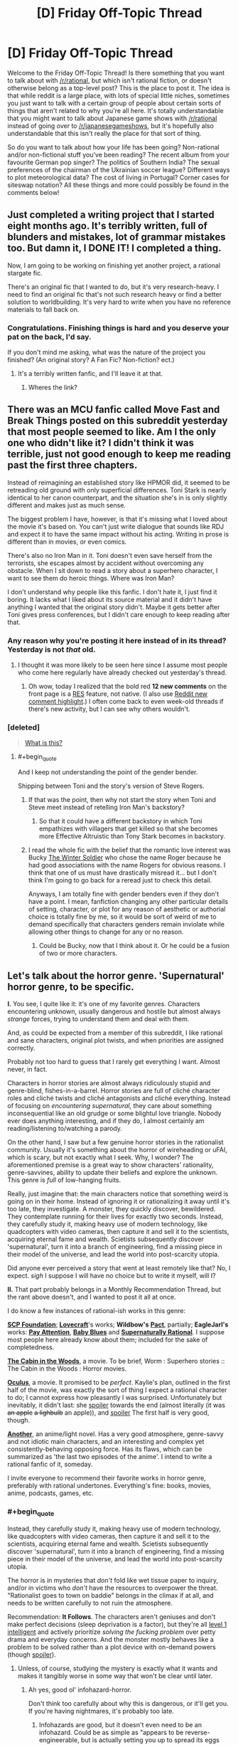 #+TITLE: [D] Friday Off-Topic Thread

* [D] Friday Off-Topic Thread
:PROPERTIES:
:Author: AutoModerator
:Score: 22
:DateUnix: 1471619081.0
:END:
Welcome to the Friday Off-Topic Thread! Is there something that you want to talk about with [[/r/rational]], but which isn't rational fiction, or doesn't otherwise belong as a top-level post? This is the place to post it. The idea is that while reddit is a large place, with lots of special little niches, sometimes you just want to talk with a certain group of people about certain sorts of things that aren't related to why you're all here. It's totally understandable that you might want to talk about Japanese game shows with [[/r/rational]] instead of going over to [[/r/japanesegameshows]], but it's hopefully also understandable that this isn't really the place for that sort of thing.

So do you want to talk about how your life has been going? Non-rational and/or non-fictional stuff you've been reading? The recent album from your favourite German pop singer? The politics of Southern India? The sexual preferences of the chairman of the Ukrainian soccer league? Different ways to plot meteorological data? The cost of living in Portugal? Corner cases for siteswap notation? All these things and more could possibly be found in the comments below!


** Just completed a writing project that I started eight months ago. It's terribly written, full of blunders and mistakes, lot of grammar mistakes too. But damn it, I DONE IT! I completed a thing.

Now, I am going to be working on finishing yet another project, a rational stargate fic.

There's an original fic that I wanted to do, but it's very research-heavy. I need to find an original fic that's not such research heavy or find a better solution to worldbuilding. It's very hard to write when you have no reference materials to fall back on.
:PROPERTIES:
:Author: hackerkiba
:Score: 13
:DateUnix: 1471632679.0
:END:

*** Congratulations. Finishing things is hard and you deserve your pat on the back, I'd say.

If you don't mind me asking, what was the nature of the project you finished? (An original story? A Fan Fic? Non-fiction? ect.)
:PROPERTIES:
:Author: Fresh_C
:Score: 5
:DateUnix: 1471651006.0
:END:

**** It's a terribly written fanfic, and I'll leave it at that.
:PROPERTIES:
:Author: hackerkiba
:Score: 2
:DateUnix: 1471707845.0
:END:

***** Wheres the link?
:PROPERTIES:
:Author: Empiricist_or_not
:Score: 2
:DateUnix: 1471745278.0
:END:


** There was an MCU fanfic called Move Fast and Break Things posted on this subreddit yesterday that most people seemed to like. Am I the only one who didn't like it? I didn't think it was terrible, just not good enough to keep me reading past the first three chapters.

Instead of reimagining an established story like HPMOR did, it seemed to be retreading old ground with only superficial differences. Toni Stark is nearly identical to her canon counterpart, and the situation she's in is only slightly different and makes just as much sense.

The biggest problem I have, however, is that it's missing what I loved about the movie it's based on. You can't just write dialogue that sounds like RDJ and expect it to have the same impact without his acting. Writing in prose is different than in movies, or even comics.

There's also no Iron Man in it. Toni doesn't even save herself from the terrorists, she escapes almost by accident without overcoming any obstacle. When I sit down to read a story about a superhero character, I want to see them do heroic things. Where was Iron Man?

I don't understand why people like this fanfic. I don't hate it, I just find it boring. It lacks what I liked about its source material and it didn't have anything I wanted that the original story didn't. Maybe it gets better after Toni gives press conferences, but I didn't care enough to keep reading after that.
:PROPERTIES:
:Author: trekie140
:Score: 11
:DateUnix: 1471631572.0
:END:

*** Any reason why you're posting it here instead of in its thread? Yesterday is not /that/ old.
:PROPERTIES:
:Author: Roxolan
:Score: 10
:DateUnix: 1471633668.0
:END:

**** I thought it was more likely to be seen here since I assume most people who come here regularly have already checked out yesterday's thread.
:PROPERTIES:
:Author: trekie140
:Score: 5
:DateUnix: 1471635373.0
:END:

***** Oh wow, today I realized that the bold red *12 new comments* on the front page is a [[https://redditenhancementsuite.com/][RES]] feature, not native. (I also use [[https://chrome.google.com/webstore/detail/reddit-au-comment-highlig/jeodebnjeecpbmbgimbpinccfkihhjid?hl=en][Reddit new comment highlight]].) I often come back to even week-old threads if there's new activity, but I can see why others wouldn't.
:PROPERTIES:
:Author: Roxolan
:Score: 4
:DateUnix: 1471650020.0
:END:


*** [deleted]\\

#+begin_quote
  [[https://pastebin.com/64GuVi2F/68087][What is this?]]
#+end_quote
:PROPERTIES:
:Author: the_steroider
:Score: 5
:DateUnix: 1471648267.0
:END:

**** #+begin_quote
  And I keep not understanding the point of the gender bender.
#+end_quote

Shipping between Toni and the story's version of Steve Rogers.
:PROPERTIES:
:Author: Chronophilia
:Score: 2
:DateUnix: 1471688414.0
:END:

***** If that was the point, then why not start the story when Toni and Steve meet instead of retelling Iron Man's backstory?
:PROPERTIES:
:Author: trekie140
:Score: 2
:DateUnix: 1471705455.0
:END:

****** So that it could have a different backstory in which Toni empathizes with villagers that get killed so that she becomes more Effective Altruistic than Tony Stark becomes in backstory.
:PROPERTIES:
:Author: gbear605
:Score: 2
:DateUnix: 1471755959.0
:END:


***** I read the whole fic with the belief that the romantic love interest was Bucky [[https://en.wikipedia.org/wiki/Bucky][The Winter Soldier]] who chose the name Roger because he had good associations with the name Rogers for obvious reasons. I think that one of us must have drastically misread it... but I don't think I'm going to go back for a reread just to check this detail.

Anyways, I am totally fine with gender benders even if they don't have a point. I mean, fanfiction changing any other particular details of setting, character, or plot for any reason of aesthetic or authorial choice is totally fine by me, so it would be sort of weird of me to demand specifically that characters genders remain inviolate while allowing other things to change for any or no reason.
:PROPERTIES:
:Author: Escapement
:Score: 2
:DateUnix: 1471876605.0
:END:

****** Could be Bucky, now that I think about it. Or he could be a fusion of two or more characters.
:PROPERTIES:
:Author: Chronophilia
:Score: 1
:DateUnix: 1471877660.0
:END:


** Let's talk about the horror genre. 'Supernatural' horror genre, to be specific.

*I.* You see, I quite like it: it's one of my favorite genres. Characters encountering unknown, usually dangerous and hostile but almost always /strange/ forces, trying to understand them and deal with them.

And, as could be expected from a member of this subreddit, I like rational and sane characters, original plot twists, and when priorities are assigned correctly.

Probably not too hard to guess that I rarely get everything I want. Almost never, in fact.

Characters in horror stories are almost always ridiculously stupid and genre-blind, fishes-in-a-barrel. Horror stories are full of cliché character roles and cliché twists and cliché antagonists and cliché everything. Instead of focusing on /encountering supernatural,/ they care about something inconsequential like an old grudge or some blightul love triangle. Nobody ever does anything interesting, and if they do, I almost certainly am reading/listening to/watching a parody.

On the other hand, I saw but a few genuine horror stories in the rationalist community. Usually it's something about the horror of wireheading or uFAI, which is scary, but not exactly what I seek. Why, I wonder? The aforementioned premise is a great way to show characters' rationality, genre-savvines, ability to update their beliefs and explore the unknown. This genre is /full/ of low-hanging fruits.

Really, just imagine that: the main characters notice that something weird is going on in their home. Instead of ignoring it or rationalizing it away until it's too late, they investigate. A monster, they quickly discover, bewildered. They contemplate running for their lives for exactly two seconds. Instead, they carefully study it, making heavy use of modern technology, like quadcopters with video cameras, then capture it and sell it to the scientists, acquiring eternal fame and wealth. Scietists subsequently discover 'supernatural', turn it into a branch of engineering, find a missing piece in their model of the universe, and lead the world into post-scarcity utopia.

Did anyone ever perceived a story that went at least remotely like that? No, I expect. /sigh/ I suppose I will have no choice but to write it myself, will I?

*II.* That part probably belongs in a Monthly Recommendation Thread, but the rant above doesn't, and I wanted to post it all at once.

I do know a few instances of rational-ish works in this genre:

*[[http://www.scp-wiki.net/][SCP Foundation]]*; *[[https://en.wikipedia.org/wiki/H._P._Lovecraft][Lovecraft]]*'s works; *Wildbow's* *[[https://pactwebserial.wordpress.com/][Pact]]*, partially; *EagleJarl's* works: *[[https://www.amazon.com/Pay-Attention-novella-psychological-horror-ebook/dp/B00V4ZIEMQ/ref=la_B00WCPXLMA_1_2?s=books&ie=UTF8&qid=1471618396&sr=1-2#nav-subnav][Pay Attention]]*, *[[https://www.amazon.com/Baby-Blues-David-K-Storrs-ebook/dp/B00V52XRIE#nav-subnav][Baby Blues]]* and *[[https://www.fanfiction.net/s/11530632/1/Supernaturally-Rational][Supernaturally Rational]]*. I suppose most people here already know about them; included for the sake of completedness.

*[[http://www.imdb.com/title/tt1259521/][The Cabin in the Woods]]*, a movie. To be brief, Worm : Superhero stories :: The Cabin in the Woods : Horror movies.

*[[http://www.imdb.com/title/tt2388715/][Oculus]]*, a movie. It promised to be /perfect/. Kaylie's plan, outlined in the first half of the movie, was exactly the sort of thing I expect a rational character to do; I cannot express how pleasantly I was surprised. Unfortunately but inevitably, it didn't last: she [[#s][spoiler]] towards the end (almost literally (it was +an apple+ +a lighbulb+ an apple)), and [[#s][spoiler]] The first half is very good, though.

*[[http://tvtropes.org/pmwiki/pmwiki.php/Literature/Another][Another]]*, an anime/light novel. Has a very good atmosphere, genre-savvy and not idiotic main characters, and an interesting and complex yet consistently-behaving opposing force. Has its flaws, which can be summarized as 'the last two episodes of the anime'. I intend to write a rational fanfic of it, someday.

I invite everyone to recommend their favorite works in horror genre, preferably with rational undertones. Everything's fine: books, movies, anime, podcasts, games, etc.
:PROPERTIES:
:Author: Noumero
:Score: 21
:DateUnix: 1471619930.0
:END:

*** #+begin_quote
  Instead, they carefully study it, making heavy use of modern technology, like quadcopters with video cameras, then capture it and sell it to the scientists, acquiring eternal fame and wealth. Scietists subsequently discover 'supernatural', turn it into a branch of engineering, find a missing piece in their model of the universe, and lead the world into post-scarcity utopia.
#+end_quote

The horror is in mysteries that /don't/ fold like wet tissue paper to inquiry, and/or in victims who /don't/ have the resources to overpower the threat. "Rationalist goes to town on baddie" belongs in the climax if at all, and needs to be written carefully to not ruin the atmosphere.

 

Recommendation: *It Follows*. The characters aren't geniuses and don't make perfect decisions (sleep deprivation is a factor), but they're all [[http://yudkowsky.tumblr.com/writing/level1intelligent][level 1 intelligent]] and actively prioritize /solving the fucking problem/ over petty drama and everyday concerns. And the monster mostly behaves like a problem to be solved rather than a plot device with on-demand powers (though [[#s][spoiler]]).
:PROPERTIES:
:Author: Roxolan
:Score: 13
:DateUnix: 1471623757.0
:END:

**** Unless, of course, studying the mystery is exactly what it wants and makes it tangibly worse in some way that won't be clear until later.
:PROPERTIES:
:Author: LiteralHeadCannon
:Score: 13
:DateUnix: 1471624577.0
:END:

***** Ah yes, good ol' infohazard-horror.

Don't think too carefully about why this is dangerous, or it'll get you. If you're having nightmares, it's probably too late.
:PROPERTIES:
:Author: PeridexisErrant
:Score: 4
:DateUnix: 1471666149.0
:END:

****** Infohazards are good, but it doesn't even need to be an infohazard. Could be as simple as "appears to be reverse-engineerable, but is actually setting you up to spread its eggs everywhere".
:PROPERTIES:
:Author: LiteralHeadCannon
:Score: 10
:DateUnix: 1471669366.0
:END:


**** #+begin_quote
  The horror is in mysteries that don't fold like wet tissue paper to inquiry, and/or in victims who don't have the resources to overpower the threat
#+end_quote

Of course; I didn't mean to imply that winning in every rational horror story would or should be /easy/ for the main characters. However, it would be far more interesting and horrifying if the threats were dangerous or incomprehensible enough to hold its own against the full extent of humanity's technology and creativity, instead of relying on the protagonist not having access to a handgun and being stupid.

Thank you for the recommendation.
:PROPERTIES:
:Author: Noumero
:Score: 5
:DateUnix: 1471624696.0
:END:

***** Horror is one of the genres hit hardest by the propagation of cell phones, I think, because it now takes more contrivance to get main characters out of contact with the rest of the world.
:PROPERTIES:
:Author: LiteralHeadCannon
:Score: 9
:DateUnix: 1471632056.0
:END:

****** Aforementioned Oculus has an interesting, even if overkilling, solution to this problem: [[#s][Spoiler]]
:PROPERTIES:
:Author: Noumero
:Score: 2
:DateUnix: 1471635388.0
:END:

******* Hmm. Very easy for a story like that to stop being rational (not that Oculus ever tried). You can't have a Fair Play Whoddunit with zero trust in your senses.
:PROPERTIES:
:Author: Roxolan
:Score: 2
:DateUnix: 1471649650.0
:END:

******** Actually, you can, you just need to have somewhere you can be certain you can trust your senses, and be willing to replace your senses with technology. Also be really good at following and formulating plans.

Think of it like the Mars rover: we can't communicate with it in real time, so we have to send it instructions for what to do. In this case, you would be acting as both the rover and control, and instead of a light delay it would be a delay of how long it took to shuttle yourself in and out of the zone of distrust, combined with how much time it takes to review the data.

You can also use things like autodialers and other automatic systems to circumvent self distrust, but this is just an extension of the rover analogy.
:PROPERTIES:
:Author: CreationBlues
:Score: 4
:DateUnix: 1471655931.0
:END:

********* But if you can't trust your senses how you can trust the instructions you receive when you are without the area/time that you can trust your senses? How do you know they are the ones you sent?
:PROPERTIES:
:Author: RMcD94
:Score: 1
:DateUnix: 1472045297.0
:END:


*** I really, really loved the horror-ish parts of Dan Simmon's Hyperion - I'm thinking particularly of The Priest's Tale: The Man Who Cried God, and a few different parts of the end of The Poet's Tale. The Priest's Tale was strange and disturbing and horrific in a number of ways that really worked and resonated with me. Strangely enough, Simmon's completely straight up horror works like Carrion Comfort and Song of Kali never really worked for me at all in the same way.

I really liked the novel House of Leaves by Danielewski. It's got a wonderful creepyness and the structure of the book is just really unique and interesting; everyone should buy and read this book. I just love how the author structures things as stories within stories and how the book is crafted.

I really love parts of Eternal Darkness: Sanity's Requiem (Gamecube) for it's 4th wall breaking horror stuff. It's also got a really nice Lovecraftian aesthetic and structure, and the voice acting is actually astoundingly good quality. The actual gameplay itself isn't all that great, but the other parts of the game have so much going for them I beat it the full three times to get the complete ending.

Song of Saya (Saya no Uta) is a light novel that takes it's inspiration fairly directly from Lovecraft, and was written by the Urobutcher. If you can survive the fairly graphic and disturbing sex scenes, it's got some excellent horror content with a particularly neat aesthetic. It's super disturbing in many ways.

[[http://archiveofourown.org/works/3659997/chapters/8088522][The Northern Caves]] is actually pretty neat horror-ish stuff with a non-neurotypical slant, but the most directly rational horror on AO3 is [[http://archiveofourown.org/works/6178036/chapters/14154868][Cordyceps]], which bills itself as irrationalfic.

I wouldn't have called The Cabin in the Woods horror - for me, the movie (while wonderful) never really evoked any sense of dread or terror because of the framing narrative. For me, I felt the movie to be more of a comedy deconstruction of horror in the same sort of vein of things like [[http://lparchive.org/Illbleed/][Illbleed]]
:PROPERTIES:
:Author: Escapement
:Score: 5
:DateUnix: 1471624533.0
:END:


*** There's been lots of shitty horror recently because it's really cheap to make. But there have been some excellent horror movies recently, Green Room and It Follows come to mind. Each has characters making dumb but believable choices (they're teenagers after all) and getting smarter through the movie.

Not exactly horror, but the director of Green Room also did Blue Ruin which is a fantastic story.
:PROPERTIES:
:Author: Polycephal_Lee
:Score: 5
:DateUnix: 1471631674.0
:END:


*** Counterpoint/reconstruction: Warhammer 40K and the Warp. Everyone in the setting is /horrendously/ irrational, because the Warp actively harms people who attempt to study or interact with it, while ignorance and superstition, while no real defense, are at least ways to /not attract its attention/. The only factions /capable/ of behaving rationally without getting skullfucked by daemons are those who literally don't have souls enough to damn.

In a related matter, I'd really love to know what happens when fucking David Chalmers discovers the Warp and how he reacts to the Hard Problem being resolved by irrefutably true nonsense.
:PROPERTIES:
:Score: 4
:DateUnix: 1471634088.0
:END:


*** Off and on I'm working on a novella about some horror authors attending a small writer's retreat at an expy of the Stanley Hotel, and they cotton on to what's happening pretty quickly. There won't be much scientific investigation, because (1) they're authors, not scientists, and (2) bad things are trying to kill them, but they do their best to avoid being bad horror protagonists.

(a problem is that one of the antagonists is /also/ a horror author >:P )
:PROPERTIES:
:Author: callmebrotherg
:Score: 3
:DateUnix: 1471625766.0
:END:

**** Have you red [[https://www.amazon.com/Redshirts-Novel-Three-John-Scalzi/dp/1491514388][Redshirts]]? If not that and to a lesser extant [[http://www.scp-wiki.net/sandrewswann-s-proposal][SCP-001]] are things you should review
:PROPERTIES:
:Author: Empiricist_or_not
:Score: 2
:DateUnix: 1471745557.0
:END:

***** I've read the plot synopsis of Redshirts, and am bookmarking the SCP. Thanks!
:PROPERTIES:
:Author: callmebrotherg
:Score: 1
:DateUnix: 1471751124.0
:END:


*** If you get a chance to watch [[http://www.imdb.com/title/tt1977895/?ref_=nm_knf_i2][Resolution]], I'd be interested to hear your opinion on it as a horror genre fan. I thought it was interestingly done, and it won a few film festival awards.
:PROPERTIES:
:Author: whywhisperwhy
:Score: 2
:DateUnix: 1471655291.0
:END:


** I had a good time reading this humorous take in Sir Gawain and the Green Knight [[http://the-toast.net/2015/06/03/sir-gawain-and-the-green-knight/][(link)]]. I also had a good time reading this article on how Gargoyles was great [[http://blacknerdproblems.com/gargoyles-was-the-most-important-cartoon-of-my-pre-intellectual-black-childhood/][(link)]]
:PROPERTIES:
:Author: blazinghand
:Score: 8
:DateUnix: 1471624226.0
:END:

*** Having just taken a medieval British literature class the Sir Gawain story fucking killed me.
:PROPERTIES:
:Author: gregx1000
:Score: 6
:DateUnix: 1471638660.0
:END:


*** You know, I tried getting into Gargoyles recently, I mean the Xanatos Gambit is named after one of the characters. It just wasnt for me, and there are cartoons I really like (steven universe/avatar last airbender). Feels too much like the nineties? Not self-ironic enough?
:PROPERTIES:
:Author: SvalbardCaretaker
:Score: 3
:DateUnix: 1471631838.0
:END:

**** Plus, at some point you realize you are watching a perpetually sad story about hobo gargoyles who keep getting rejected and hated by basically everyone, plus Xanatos who keeps trying to kill them / capture them / generally make their life miserable for no reason.

Also, Xanatos is a cool character, but as an evil genius, he's kind of overrated.
:PROPERTIES:
:Author: CouteauBleu
:Score: 3
:DateUnix: 1471655231.0
:END:


** I just read someone mentioning the Dunning-Kruger offhandedly (in Twig's comments), and decided to checkout out the Wikipedia article on the subject. It's the phenomenon where people with low knowledge of a subject tend to overestimate their knowledge of it, and people with high knowledge tend to underestimate it.

Now, I'd read/heard about it before, mostly interpreted as "you should be careful teaching things to people or you could make them overconfident" or "this guy thinks he knows a lot about X, that means he doesn't know much", and it feels like a meme that would easily spread by allowing people to be smug about people who disagree with them (not only does he not know the first thing about X, he thinks he knows a lot about X! what an idiot) regardless of its veracity. So I searched for articles criticizing the effect.

Well, it turns out the Dunning-Kruger effect isn't real. The experiment failed to replicate several times, and it has basically no credibility in the psychology community. So I guess everyone who quoted this "science fact" is a gullible idiot, and if you feel like telling them that, well, please don't because this whole paragraph is a lie (also don't repeat what I say without looking things up yourself, dammit). Starting over.

As far as my ten minutes research can tell, there is an effect that does replicate (though only for occidentals? I'm not sure), but the "stupid people think they're smart" meme is basically unfounded. low-skill people tend to overestimate their skill and vice-versa, but perceived skill still augments with actual skill. What happens is people who get a 10 think they have a 40, people who have a 50 think they have a 60, and people who have a 90 think they have a 80. [[http://www.talyarkoni.org/blog/wp-content/uploads/2010/07/dunning_kruger.png][(see this graph for a more visual explanation)]].

The actual explanation is contested. Dunning and Kruger think that, as people get more skilled, they get more tools to notice their flaws and loose some of their overconfidence in the process. On the other hand, most of the effect might be explained by regression to the mean (most people are terrible at judging their skill, most people think they have a constant high level X, and as they get more skilled their level gets closer to perceived level X, without any learning one's flaws involved).

So, what did I learn today? A. Small Wikipedia articles about psychology can be wrong, or, at least, not as informative as googling "is [X] true?". This really bothers me. B. Quoting psychology experiments to prove a point is a horrible idea and you shouldn't do it even if the experiment agrees with you especially if the experiment agrees with you, especially especially if you haven't at least read the entire Wikipedia article about it. That also goes for the Milgram experiment, the Stanford Prison experiment, that one peer pressure experiment with the short lines and the long lines, or the Rosenhan experiment.
:PROPERTIES:
:Author: CouteauBleu
:Score: 6
:DateUnix: 1471729454.0
:END:


** [deleted]
:PROPERTIES:
:Score: 5
:DateUnix: 1471656856.0
:END:

*** Tennyson's [[https://en.wikisource.org/wiki/Tithonus_(Tennyson)][Tithonus]]

Beautiful, even if we here are in support of immortality.
:PROPERTIES:
:Author: eniteris
:Score: 1
:DateUnix: 1471678546.0
:END:

**** Note that - due to Reddit's formatting - you have to use a backslash to escape close-parentheses in URLs. Like =[text](http://example.com/(parens\))=
:PROPERTIES:
:Author: PeridexisErrant
:Score: 2
:DateUnix: 1471772421.0
:END:

***** Edited, thanks.

Unbalanced bracket escapes bug me.
:PROPERTIES:
:Author: eniteris
:Score: 1
:DateUnix: 1471775435.0
:END:


** I started writing a Naruto fanfiction story that's based on a time traveller, but written from the perspective of people around them. It's not really rational, but I'd be very interested in feedback anyway. [[https://www.fanfiction.net/s/12067170/1/Walk-With-Me][Walk With Me by Dakeyras]]

(It should be updated some time today or tomorrow)
:PROPERTIES:
:Author: waylandertheslayer
:Score: 4
:DateUnix: 1471630743.0
:END:

*** There's a /Song of Ice and Fire/ fic with a similar concept - a subtle self-insert told entirely from other characters points of view. /Wearing Robert's Crown/, and it's well worth reading.
:PROPERTIES:
:Author: PeridexisErrant
:Score: 3
:DateUnix: 1471666483.0
:END:

**** Sounds interesting! I'll add it to my list of stuff to read.
:PROPERTIES:
:Author: waylandertheslayer
:Score: 1
:DateUnix: 1471683011.0
:END:


** I accidentally my creative juices by going from writing nothing to 5000 words in a week. Oops? I still wanna write though so it shouldn't be that big of a deal, and it's not like I'm having writer's block, my brain just refuses to let me do so. :P
:PROPERTIES:
:Author: Cariyaga
:Score: 3
:DateUnix: 1471661122.0
:END:

*** You know, that's honestly something that happens to me, (and I imagine many others) the things I've always let it win. Once I stop and 'lose it', I just can't bring myself to write about it any more. This feeling has killed many personal projects, not just writing ones.
:PROPERTIES:
:Author: Dwood15
:Score: 1
:DateUnix: 1471666863.0
:END:

**** Fortunately, this project is one that I'm not likely to lose the muse for, partially because I'm being careful not to write myself into a corner, and partially because Undertale is something that will, I suspect, always be close to my heart. :p

I'll probably be comfortable posting a couple chapters once I've got about 20k words done and edited. Need to make sure I've got all my kittens in a row and also need to sort out what tense/perspective I'll be using, still not sure on that.
:PROPERTIES:
:Author: Cariyaga
:Score: 1
:DateUnix: 1471687395.0
:END:


*** I recommend taking a day off but then returning to your writing. Just a day for your brain to rest, not more and not less. Your brain is still not familiar with the exertion of writing a lot in a relatively short span of time. Let it adapt with time. I personally take sundays off but you can choose.

Also, I suggest setting a daily or weekly goal. Like I try to write at least 1000 words a day. Set something achievable like 500 words a day. You may not always meet the goal but most of the time, you will finish your quota. Sometimes you will write much more than expected. Feel free to decrease the quota if it proves itself too much. But try to do your best.

When you see that you are regularly writing much more than the goal specifies, raise it a bit. It will take about a week or two to get comfortable with the new target. If it still gives you trouble then you may have set the target too high. Experiment until you discover your groove. Good luck.
:PROPERTIES:
:Author: gods_fear_me
:Score: 1
:DateUnix: 1471669425.0
:END:

**** Yep, I took like, 18 hours off and I'm already feeling better.

With regards to the quota, that's actually what I'd been doing of my own volition. Great minds think alike, I guess! It's just there'd been a few days where for some reason I didn't feel the need to stop.
:PROPERTIES:
:Author: Cariyaga
:Score: 2
:DateUnix: 1471687334.0
:END:


** Hi. I'm back. Sort of.

Future Horismos will return very shortly, although I don't think I'll be sticking to a hard schedule.
:PROPERTIES:
:Author: eniteris
:Score: 4
:DateUnix: 1471668037.0
:END:

*** Yay! Welcome back.
:PROPERTIES:
:Author: Chronophilia
:Score: 2
:DateUnix: 1471691784.0
:END:


** I haven't updated Sanity Falls (a rational Gravity Falls fic) in several months. At first I was just putting it off, but now I'm leaning towards abandoning it outright. I only ever got two chapters in; does anyone strongly object? I feel my efforts would be better-spent elsewhere, but if there's a strong demand for more, I wouldn't want to disappoint.
:PROPERTIES:
:Author: LiteralHeadCannon
:Score: 3
:DateUnix: 1471623375.0
:END:

*** I liked it, but if you don't desire to continue, I will not object.
:PROPERTIES:
:Author: Noumero
:Score: 6
:DateUnix: 1471625377.0
:END:


*** I definitely liked it... But if you are thinking in terms of being a disappointment, that probably isn't a good motivation to write with. As a compromise, think of one or two of the cooler scenes you had planned and write snippets of them and see if your motivation changes. If you still feel like putting it off, drop it then.
:PROPERTIES:
:Author: scruiser
:Score: 4
:DateUnix: 1471638944.0
:END:


*** I really enjoyed it so far, I haven't had much luck finding any other good gravity falls works out there.
:PROPERTIES:
:Author: adad64
:Score: 3
:DateUnix: 1471632832.0
:END:


*** Agree with others that I enjoyed the 2 chapters you wrote but I will not be disappointed if you choose to focus on something else instead. Plus the imagined disappointment of readers is not a good reason to carry on if you don't otherwise desire to, anyhow.
:PROPERTIES:
:Author: thecommexokid
:Score: 3
:DateUnix: 1471639415.0
:END:


** What should we do with information that isn't helpful for people to know. For example it is a fact that intelligence is strongly tied to genetics for any reasonable definition of either of those words. Knowing this doesn't help though. In fact, believing this has been shown to correlate with low achievement especially in children. Should we then avoid mentioning this. Should we pretend it's not true?

I'd say probably for one we should have more study. Is it actually the belief that is causal or is it reverse causation. If it's the latter than there is no harm in spreading the info wide and far, but if it's the former we at least need to be careful about publicizing it.

Also totally unrelated, but I just got told that I'm on to start the first phase of technical interviews with Google. Strangely I feel better about that than I do about more standard interviewing so we'll see.
:PROPERTIES:
:Author: space_fountain
:Score: 2
:DateUnix: 1471636382.0
:END:

*** #+begin_quote
  Knowing this doesn't help though.
#+end_quote

It helps if you're in a position to influence policy. Children genetically doomed to low IQ need a very different kind of help than children who happen to be stuck in a damaging environment/education system.

Also important if you happen to have low-IQ children of your own.
:PROPERTIES:
:Author: Roxolan
:Score: 12
:DateUnix: 1471637608.0
:END:

**** #+begin_quote
  a very different kind of help
#+end_quote

You mean genofixing, right ;-)?
:PROPERTIES:
:Score: 7
:DateUnix: 1471656805.0
:END:


**** So in other words it tells us that no child left behind was a terrible idea and tag line?

The problem is that I'd argue you get minimal gains from that and at the least unlike most info it's not something you wan't to widely spread.
:PROPERTIES:
:Author: space_fountain
:Score: 3
:DateUnix: 1471645804.0
:END:

***** #+begin_quote
  The problem is that I'd argue you get minimal gains from that
#+end_quote

The only way we could resolve that argument with facts is by using that research data.

(Although I agree there's no reason to discuss that information with the children themselves, since they're not usually in a position to influence policy.)
:PROPERTIES:
:Author: Roxolan
:Score: 4
:DateUnix: 1471650437.0
:END:


*** We acknowledge the truth and then act like it doesn't apply to any of us?
:PROPERTIES:
:Author: hackerkiba
:Score: 4
:DateUnix: 1471641468.0
:END:


** I'm GMing a game in the [[https://discord.gg/mzcN6gx]] channel. The specific game is still up in the air awaiting player votes and availability. The options are: Don't Rest Your Head, Don't Lose Your Mind, and Dragon Ball Z RPG.
:PROPERTIES:
:Author: MindsEyePsi
:Score: 1
:DateUnix: 1471633464.0
:END:


** Okay for those of you following The U.S. election have we reached the [[http://knowyourmeme.com/memes/godwins-law][Godwin's law]] threshold?

1. Politics is spiders, but I keep seeing the Trump=Hitler meme-set and it's worrisome despite the lack of civility in the WWF world US politics has become.
2. I have a deep conservative/capitalistic/faith in some parts of the system bias I am re-examining; your personal attacks are unwelcome, as are failure to use primary sources, in context, and will only lower my opinion of you. If you don't have an steel-man argument on the topic please don't bother as you'll only increase my bias.
:PROPERTIES:
:Author: Empiricist_or_not
:Score: 1
:DateUnix: 1471745256.0
:END:
